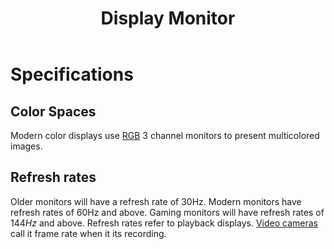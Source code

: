 :PROPERTIES:
:ID:       1c2021de-b9da-4923-99ec-fded17c2ad4c
:ROAM_ALIASES: "display monitor" "display monitors"
:mtime:    20240419042728 20240326202915
:ctime:    20240323221851
:END:
#+title: Display Monitor
 #+filetags: :computer:video:display:interface:rgb:

* Specifications

** Color Spaces

Modern color displays use [[id:fe0e9416-19a3-4348-b76b-73363fdc89e0][RGB]] 3 channel monitors to present multicolored images.

** Refresh rates

Older monitors will have a refresh rate of 30Hz.
Modern monitors have refresh rates of 60Hz and above.
Gaming monitors will have refresh rates of $144Hz$ and above.
Refresh rates refer to playback displays.
[[id:f7da64db-82e6-4760-a3c6-7b0ed9a4e7bb][Video cameras]] call it frame rate when it its recording.
